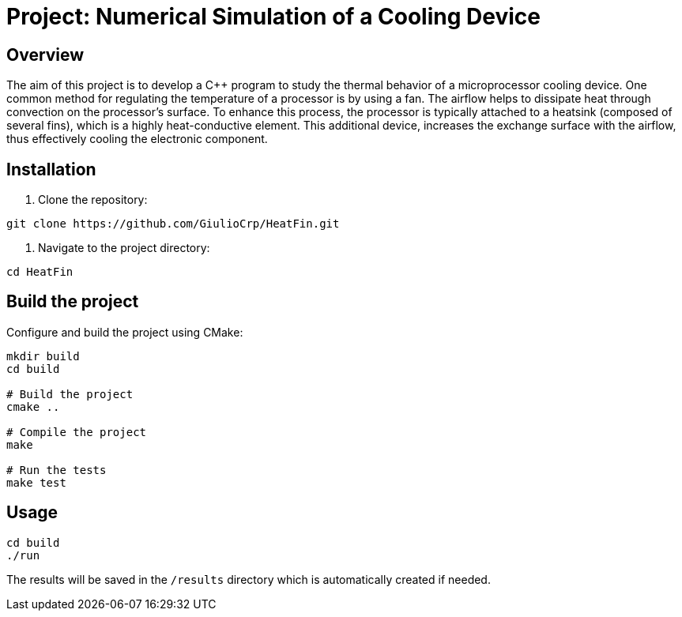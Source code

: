= Project: Numerical Simulation of a Cooling Device

== Overview

The aim of this project is to develop a C++ program to study the thermal
behavior of a microprocessor cooling device. One common method for regulating
the temperature of a processor is by using a fan. The airflow helps to
dissipate heat through convection on the processor's surface. To enhance this
process, the processor is typically attached to a heatsink
(composed of several fins), which is a highly heat-conductive element.
This additional device, increases the exchange surface with the airflow,
thus effectively cooling the electronic component.

== Installation

1. Clone the repository:

```bash
git clone https://github.com/GiulioCrp/HeatFin.git
```

2. Navigate to the project directory:

```bash
cd HeatFin
```

== Build the project

Configure and build the project using CMake:
```bash
mkdir build
cd build

# Build the project
cmake ..

# Compile the project
make

# Run the tests
make test
```

== Usage
```bash
cd build
./run
```

The results will be saved in the `/results` directory which is automatically 
created if needed.
